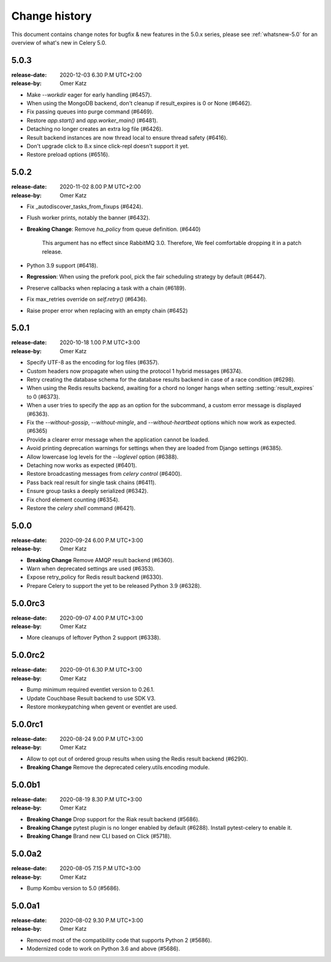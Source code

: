 .. _changelog:

================
 Change history
================

This document contains change notes for bugfix & new features
in the 5.0.x series, please see :ref:`whatsnew-5.0` for
an overview of what's new in Celery 5.0.

.. _version-5.0.3:

5.0.3
=====
:release-date: 2020-12-03 6.30 P.M UTC+2:00
:release-by: Omer Katz

- Make `--workdir` eager for early handling (#6457).
- When using the MongoDB backend, don't cleanup if result_expires is 0 or None (#6462).
- Fix passing queues into purge command (#6469).
- Restore `app.start()` and `app.worker_main()` (#6481).
- Detaching no longer creates an extra log file (#6426).
- Result backend instances are now thread local to ensure thread safety (#6416).
- Don't upgrade click to 8.x since click-repl doesn't support it yet.
- Restore preload options (#6516).

.. _version-5.0.2:

5.0.2
=====
:release-date: 2020-11-02 8.00 P.M UTC+2:00
:release-by: Omer Katz

- Fix _autodiscover_tasks_from_fixups (#6424).
- Flush worker prints, notably the banner (#6432).
- **Breaking Change**: Remove `ha_policy` from queue definition. (#6440)

    This argument has no effect since RabbitMQ 3.0.
    Therefore, We feel comfortable dropping it in a patch release.

- Python 3.9 support (#6418).
- **Regression**: When using the prefork pool, pick the fair scheduling strategy by default (#6447).
- Preserve callbacks when replacing a task with a chain (#6189).
- Fix max_retries override on `self.retry()` (#6436).
- Raise proper error when replacing with an empty chain (#6452)

.. _version-5.0.1:

5.0.1
=====
:release-date: 2020-10-18 1.00 P.M UTC+3:00
:release-by: Omer Katz

- Specify UTF-8 as the encoding for log files (#6357).
- Custom headers now propagate when using the protocol 1 hybrid messages (#6374).
- Retry creating the database schema for the database results backend
  in case of a race condition (#6298).
- When using the Redis results backend, awaiting for a chord no longer hangs
  when setting :setting:`result_expires` to 0 (#6373).
- When a user tries to specify the app as an option for the subcommand,
  a custom error message is displayed (#6363).
- Fix the `--without-gossip`, `--without-mingle`, and `--without-heartbeat`
  options which now work as expected. (#6365)
- Provide a clearer error message when the application cannot be loaded.
- Avoid printing deprecation warnings for settings when they are loaded from
  Django settings (#6385).
- Allow lowercase log levels for the `--loglevel` option (#6388).
- Detaching now works as expected (#6401).
- Restore broadcasting messages from `celery control` (#6400).
- Pass back real result for single task chains (#6411).
- Ensure group tasks a deeply serialized (#6342).
- Fix chord element counting (#6354).
- Restore the `celery shell` command (#6421).

.. _version-5.0.0:

5.0.0
=====
:release-date: 2020-09-24 6.00 P.M UTC+3:00
:release-by: Omer Katz

- **Breaking Change** Remove AMQP result backend (#6360).
- Warn when deprecated settings are used (#6353).
- Expose retry_policy for Redis result backend (#6330).
- Prepare Celery to support the yet to be released Python 3.9 (#6328).

5.0.0rc3
========
:release-date: 2020-09-07 4.00 P.M UTC+3:00
:release-by: Omer Katz

- More cleanups of leftover Python 2 support (#6338).

5.0.0rc2
========
:release-date: 2020-09-01 6.30 P.M UTC+3:00
:release-by: Omer Katz

- Bump minimum required eventlet version to 0.26.1.
- Update Couchbase Result backend to use SDK V3.
- Restore monkeypatching when gevent or eventlet are used.

5.0.0rc1
========
:release-date: 2020-08-24 9.00 P.M UTC+3:00
:release-by: Omer Katz

- Allow to opt out of ordered group results when using the Redis result backend (#6290).
- **Breaking Change** Remove the deprecated celery.utils.encoding module.

5.0.0b1
=======
:release-date: 2020-08-19 8.30 P.M UTC+3:00
:release-by: Omer Katz

- **Breaking Change** Drop support for the Riak result backend (#5686).
- **Breaking Change** pytest plugin is no longer enabled by default (#6288).
  Install pytest-celery to enable it.
- **Breaking Change** Brand new CLI based on Click (#5718).

5.0.0a2
=======
:release-date: 2020-08-05 7.15 P.M UTC+3:00
:release-by: Omer Katz

- Bump Kombu version to 5.0 (#5686).

5.0.0a1
=======
:release-date: 2020-08-02 9.30 P.M UTC+3:00
:release-by: Omer Katz

- Removed most of the compatibility code that supports Python 2 (#5686).
- Modernized code to work on Python 3.6 and above (#5686).
